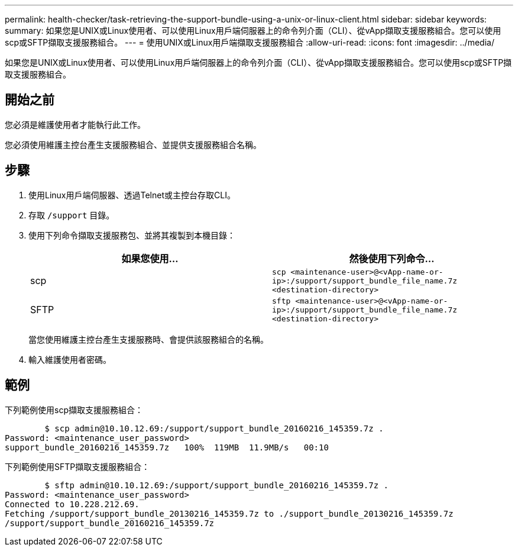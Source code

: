 ---
permalink: health-checker/task-retrieving-the-support-bundle-using-a-unix-or-linux-client.html 
sidebar: sidebar 
keywords:  
summary: 如果您是UNIX或Linux使用者、可以使用Linux用戶端伺服器上的命令列介面（CLI）、從vApp擷取支援服務組合。您可以使用scp或SFTP擷取支援服務組合。 
---
= 使用UNIX或Linux用戶端擷取支援服務組合
:allow-uri-read: 
:icons: font
:imagesdir: ../media/


[role="lead"]
如果您是UNIX或Linux使用者、可以使用Linux用戶端伺服器上的命令列介面（CLI）、從vApp擷取支援服務組合。您可以使用scp或SFTP擷取支援服務組合。



== 開始之前

您必須是維護使用者才能執行此工作。

您必須使用維護主控台產生支援服務組合、並提供支援服務組合名稱。



== 步驟

. 使用Linux用戶端伺服器、透過Telnet或主控台存取CLI。
. 存取 `/support` 目錄。
. 使用下列命令擷取支援服務包、並將其複製到本機目錄：
+
|===
| 如果您使用... | 然後使用下列命令... 


 a| 
scp
 a| 
`scp <maintenance-user>@<vApp-name-or-ip>:/support/support_bundle_file_name.7z <destination-directory>`



 a| 
SFTP
 a| 
`sftp <maintenance-user>@<vApp-name-or-ip>:/support/support_bundle_file_name.7z <destination-directory>`

|===
+
當您使用維護主控台產生支援服務時、會提供該服務組合的名稱。

. 輸入維護使用者密碼。




== 範例

下列範例使用scp擷取支援服務組合：

[listing]
----

        $ scp admin@10.10.12.69:/support/support_bundle_20160216_145359.7z .
Password: <maintenance_user_password>
support_bundle_20160216_145359.7z   100%  119MB  11.9MB/s   00:10
----
下列範例使用SFTP擷取支援服務組合：

[listing]
----

        $ sftp admin@10.10.12.69:/support/support_bundle_20160216_145359.7z .
Password: <maintenance_user_password>
Connected to 10.228.212.69.
Fetching /support/support_bundle_20130216_145359.7z to ./support_bundle_20130216_145359.7z
/support/support_bundle_20160216_145359.7z
----